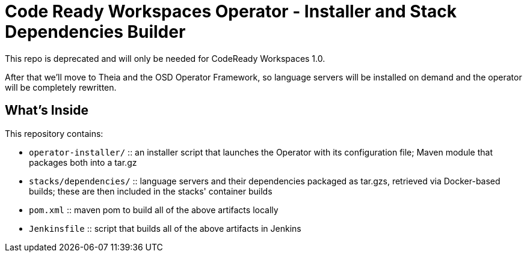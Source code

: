 # Code Ready Workspaces Operator - Installer and Stack Dependencies Builder

This repo is deprecated and will only be needed for CodeReady Workspaces 1.0.

After that we'll move to Theia and the OSD Operator Framework, so language servers will be installed on demand and the operator will be completely rewritten.

## What's Inside

This repository contains:

* `operator-installer/`  :: an installer script that launches the Operator with its configuration file; Maven module that packages both into a tar.gz
* `stacks/dependencies/` :: language servers and their dependencies packaged as tar.gzs, retrieved via Docker-based builds; these are then included in the stacks' container builds

* `pom.xml` :: maven pom to build all of the above artifacts locally
* `Jenkinsfile` :: script that builds all of the above artifacts in Jenkins
